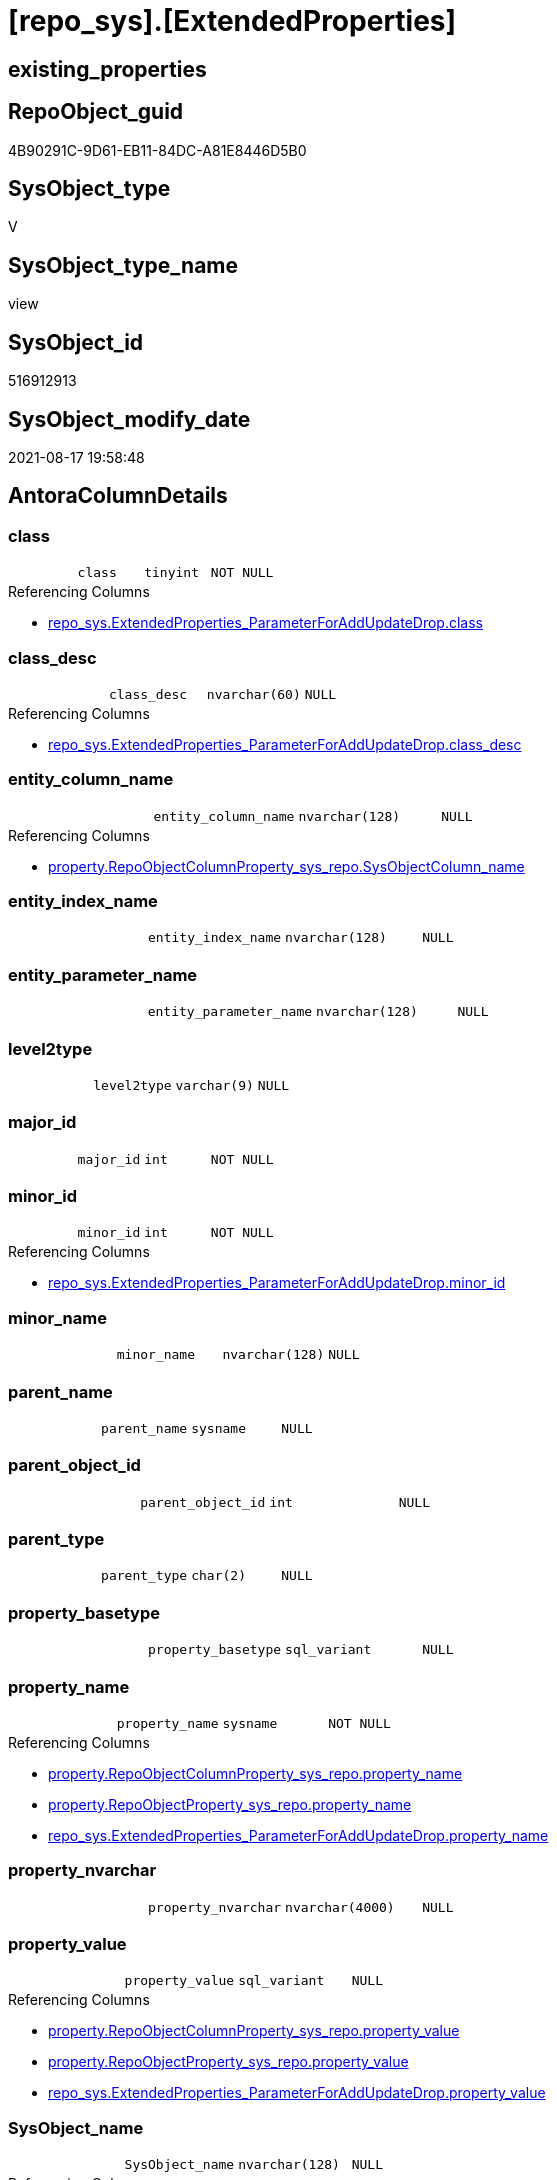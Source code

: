 = [repo_sys].[ExtendedProperties]

== existing_properties

// tag::existing_properties[]
:ExistsProperty--antorareferencedlist:
:ExistsProperty--antorareferencinglist:
:ExistsProperty--is_repo_managed:
:ExistsProperty--is_ssas:
:ExistsProperty--referencedobjectlist:
:ExistsProperty--sql_modules_definition:
:ExistsProperty--FK:
:ExistsProperty--Columns:
// end::existing_properties[]

== RepoObject_guid

// tag::RepoObject_guid[]
4B90291C-9D61-EB11-84DC-A81E8446D5B0
// end::RepoObject_guid[]

== SysObject_type

// tag::SysObject_type[]
V 
// end::SysObject_type[]

== SysObject_type_name

// tag::SysObject_type_name[]
view
// end::SysObject_type_name[]

== SysObject_id

// tag::SysObject_id[]
516912913
// end::SysObject_id[]

== SysObject_modify_date

// tag::SysObject_modify_date[]
2021-08-17 19:58:48
// end::SysObject_modify_date[]

== AntoraColumnDetails

// tag::AntoraColumnDetails[]
[#column-class]
=== class

[cols="d,m,m,m,m,d"]
|===
|
|class
|tinyint
|NOT NULL
|
|
|===

.Referencing Columns
--
* xref:repo_sys.ExtendedProperties_ParameterForAddUpdateDrop.adoc#column-class[+repo_sys.ExtendedProperties_ParameterForAddUpdateDrop.class+]
--


[#column-class_desc]
=== class_desc

[cols="d,m,m,m,m,d"]
|===
|
|class_desc
|nvarchar(60)
|NULL
|
|
|===

.Referencing Columns
--
* xref:repo_sys.ExtendedProperties_ParameterForAddUpdateDrop.adoc#column-class_desc[+repo_sys.ExtendedProperties_ParameterForAddUpdateDrop.class_desc+]
--


[#column-entity_column_name]
=== entity_column_name

[cols="d,m,m,m,m,d"]
|===
|
|entity_column_name
|nvarchar(128)
|NULL
|
|
|===

.Referencing Columns
--
* xref:property.RepoObjectColumnProperty_sys_repo.adoc#column-SysObjectColumn_name[+property.RepoObjectColumnProperty_sys_repo.SysObjectColumn_name+]
--


[#column-entity_index_name]
=== entity_index_name

[cols="d,m,m,m,m,d"]
|===
|
|entity_index_name
|nvarchar(128)
|NULL
|
|
|===


[#column-entity_parameter_name]
=== entity_parameter_name

[cols="d,m,m,m,m,d"]
|===
|
|entity_parameter_name
|nvarchar(128)
|NULL
|
|
|===


[#column-level2type]
=== level2type

[cols="d,m,m,m,m,d"]
|===
|
|level2type
|varchar(9)
|NULL
|
|
|===


[#column-major_id]
=== major_id

[cols="d,m,m,m,m,d"]
|===
|
|major_id
|int
|NOT NULL
|
|
|===


[#column-minor_id]
=== minor_id

[cols="d,m,m,m,m,d"]
|===
|
|minor_id
|int
|NOT NULL
|
|
|===

.Referencing Columns
--
* xref:repo_sys.ExtendedProperties_ParameterForAddUpdateDrop.adoc#column-minor_id[+repo_sys.ExtendedProperties_ParameterForAddUpdateDrop.minor_id+]
--


[#column-minor_name]
=== minor_name

[cols="d,m,m,m,m,d"]
|===
|
|minor_name
|nvarchar(128)
|NULL
|
|
|===


[#column-parent_name]
=== parent_name

[cols="d,m,m,m,m,d"]
|===
|
|parent_name
|sysname
|NULL
|
|
|===


[#column-parent_object_id]
=== parent_object_id

[cols="d,m,m,m,m,d"]
|===
|
|parent_object_id
|int
|NULL
|
|
|===


[#column-parent_type]
=== parent_type

[cols="d,m,m,m,m,d"]
|===
|
|parent_type
|char(2)
|NULL
|
|
|===


[#column-property_basetype]
=== property_basetype

[cols="d,m,m,m,m,d"]
|===
|
|property_basetype
|sql_variant
|NULL
|
|
|===


[#column-property_name]
=== property_name

[cols="d,m,m,m,m,d"]
|===
|
|property_name
|sysname
|NOT NULL
|
|
|===

.Referencing Columns
--
* xref:property.RepoObjectColumnProperty_sys_repo.adoc#column-property_name[+property.RepoObjectColumnProperty_sys_repo.property_name+]
* xref:property.RepoObjectProperty_sys_repo.adoc#column-property_name[+property.RepoObjectProperty_sys_repo.property_name+]
* xref:repo_sys.ExtendedProperties_ParameterForAddUpdateDrop.adoc#column-property_name[+repo_sys.ExtendedProperties_ParameterForAddUpdateDrop.property_name+]
--


[#column-property_nvarchar]
=== property_nvarchar

[cols="d,m,m,m,m,d"]
|===
|
|property_nvarchar
|nvarchar(4000)
|NULL
|
|
|===


[#column-property_value]
=== property_value

[cols="d,m,m,m,m,d"]
|===
|
|property_value
|sql_variant
|NULL
|
|
|===

.Referencing Columns
--
* xref:property.RepoObjectColumnProperty_sys_repo.adoc#column-property_value[+property.RepoObjectColumnProperty_sys_repo.property_value+]
* xref:property.RepoObjectProperty_sys_repo.adoc#column-property_value[+property.RepoObjectProperty_sys_repo.property_value+]
* xref:repo_sys.ExtendedProperties_ParameterForAddUpdateDrop.adoc#column-property_value[+repo_sys.ExtendedProperties_ParameterForAddUpdateDrop.property_value+]
--


[#column-SysObject_name]
=== SysObject_name

[cols="d,m,m,m,m,d"]
|===
|
|SysObject_name
|nvarchar(128)
|NULL
|
|
|===

.Referencing Columns
--
* xref:property.RepoObjectColumnProperty_sys_repo.adoc#column-SysObject_name[+property.RepoObjectColumnProperty_sys_repo.SysObject_name+]
* xref:property.RepoObjectProperty_sys_repo.adoc#column-SysObject_name[+property.RepoObjectProperty_sys_repo.SysObject_name+]
--


[#column-SysObject_schema_name]
=== SysObject_schema_name

[cols="d,m,m,m,m,d"]
|===
|
|SysObject_schema_name
|nvarchar(128)
|NULL
|
|
|===

.Referencing Columns
--
* xref:property.RepoObjectColumnProperty_sys_repo.adoc#column-SysObject_schema_name[+property.RepoObjectColumnProperty_sys_repo.SysObject_schema_name+]
* xref:property.RepoObjectProperty_sys_repo.adoc#column-SysObject_schema_name[+property.RepoObjectProperty_sys_repo.SysObject_schema_name+]
* xref:repo_sys.ExtendedProperties_ParameterForAddUpdateDrop.adoc#column-level0name[+repo_sys.ExtendedProperties_ParameterForAddUpdateDrop.level0name+]
--


// end::AntoraColumnDetails[]

== AntoraPkColumnTableRows

// tag::AntoraPkColumnTableRows[]


















// end::AntoraPkColumnTableRows[]

== AntoraNonPkColumnTableRows

// tag::AntoraNonPkColumnTableRows[]
|
|<<column-class>>
|tinyint
|NOT NULL
|
|

|
|<<column-class_desc>>
|nvarchar(60)
|NULL
|
|

|
|<<column-entity_column_name>>
|nvarchar(128)
|NULL
|
|

|
|<<column-entity_index_name>>
|nvarchar(128)
|NULL
|
|

|
|<<column-entity_parameter_name>>
|nvarchar(128)
|NULL
|
|

|
|<<column-level2type>>
|varchar(9)
|NULL
|
|

|
|<<column-major_id>>
|int
|NOT NULL
|
|

|
|<<column-minor_id>>
|int
|NOT NULL
|
|

|
|<<column-minor_name>>
|nvarchar(128)
|NULL
|
|

|
|<<column-parent_name>>
|sysname
|NULL
|
|

|
|<<column-parent_object_id>>
|int
|NULL
|
|

|
|<<column-parent_type>>
|char(2)
|NULL
|
|

|
|<<column-property_basetype>>
|sql_variant
|NULL
|
|

|
|<<column-property_name>>
|sysname
|NOT NULL
|
|

|
|<<column-property_nvarchar>>
|nvarchar(4000)
|NULL
|
|

|
|<<column-property_value>>
|sql_variant
|NULL
|
|

|
|<<column-SysObject_name>>
|nvarchar(128)
|NULL
|
|

|
|<<column-SysObject_schema_name>>
|nvarchar(128)
|NULL
|
|

// end::AntoraNonPkColumnTableRows[]

== AntoraIndexList

// tag::AntoraIndexList[]

// end::AntoraIndexList[]

== AntoraParameterList

// tag::AntoraParameterList[]

// end::AntoraParameterList[]

== Other tags

source: property.RepoObjectProperty_cross As rop_cross


=== AdocUspSteps

// tag::adocuspsteps[]

// end::adocuspsteps[]


=== AntoraReferencedList

// tag::antorareferencedlist[]
* xref:config.ftv_dwh_database.adoc[]
* xref:sys_dwh.columns.adoc[]
* xref:sys_dwh.extended_properties.adoc[]
* xref:sys_dwh.indexes.adoc[]
* xref:sys_dwh.objects.adoc[]
* xref:sys_dwh.parameters.adoc[]
* xref:sys_dwh.schemas.adoc[]
// end::antorareferencedlist[]


=== AntoraReferencingList

// tag::antorareferencinglist[]
* xref:property.RepoObjectColumnProperty_sys_repo.adoc[]
* xref:property.RepoObjectProperty_sys_repo.adoc[]
* xref:property.usp_sync_ExtendedProperties_Sys2Repo_InsertUpdate.adoc[]
* xref:repo_sys.ExtendedProperties_ParameterForAddUpdateDrop.adoc[]
* xref:repo_sys.SysColumn.adoc[]
* xref:repo_sys.SysObject.adoc[]
* xref:repo_sys.SysSchema.adoc[]
// end::antorareferencinglist[]


=== exampleUsage

// tag::exampleusage[]

// end::exampleusage[]


=== exampleUsage_2

// tag::exampleusage_2[]

// end::exampleusage_2[]


=== exampleUsage_3

// tag::exampleusage_3[]

// end::exampleusage_3[]


=== exampleUsage_4

// tag::exampleusage_4[]

// end::exampleusage_4[]


=== exampleUsage_5

// tag::exampleusage_5[]

// end::exampleusage_5[]


=== exampleWrong_Usage

// tag::examplewrong_usage[]

// end::examplewrong_usage[]


=== has_execution_plan_issue

// tag::has_execution_plan_issue[]

// end::has_execution_plan_issue[]


=== has_get_referenced_issue

// tag::has_get_referenced_issue[]

// end::has_get_referenced_issue[]


=== has_history

// tag::has_history[]

// end::has_history[]


=== has_history_columns

// tag::has_history_columns[]

// end::has_history_columns[]


=== is_persistence

// tag::is_persistence[]

// end::is_persistence[]


=== is_persistence_check_duplicate_per_pk

// tag::is_persistence_check_duplicate_per_pk[]

// end::is_persistence_check_duplicate_per_pk[]


=== is_persistence_check_for_empty_source

// tag::is_persistence_check_for_empty_source[]

// end::is_persistence_check_for_empty_source[]


=== is_persistence_delete_changed

// tag::is_persistence_delete_changed[]

// end::is_persistence_delete_changed[]


=== is_persistence_delete_missing

// tag::is_persistence_delete_missing[]

// end::is_persistence_delete_missing[]


=== is_persistence_insert

// tag::is_persistence_insert[]

// end::is_persistence_insert[]


=== is_persistence_truncate

// tag::is_persistence_truncate[]

// end::is_persistence_truncate[]


=== is_persistence_update_changed

// tag::is_persistence_update_changed[]

// end::is_persistence_update_changed[]


=== is_repo_managed

// tag::is_repo_managed[]
0
// end::is_repo_managed[]


=== is_ssas

// tag::is_ssas[]
0
// end::is_ssas[]


=== microsoft_database_tools_support

// tag::microsoft_database_tools_support[]

// end::microsoft_database_tools_support[]


=== MS_Description

// tag::ms_description[]

// end::ms_description[]


=== persistence_source_RepoObject_fullname

// tag::persistence_source_repoobject_fullname[]

// end::persistence_source_repoobject_fullname[]


=== persistence_source_RepoObject_fullname2

// tag::persistence_source_repoobject_fullname2[]

// end::persistence_source_repoobject_fullname2[]


=== persistence_source_RepoObject_guid

// tag::persistence_source_repoobject_guid[]

// end::persistence_source_repoobject_guid[]


=== persistence_source_RepoObject_xref

// tag::persistence_source_repoobject_xref[]

// end::persistence_source_repoobject_xref[]


=== pk_index_guid

// tag::pk_index_guid[]

// end::pk_index_guid[]


=== pk_IndexPatternColumnDatatype

// tag::pk_indexpatterncolumndatatype[]

// end::pk_indexpatterncolumndatatype[]


=== pk_IndexPatternColumnName

// tag::pk_indexpatterncolumnname[]

// end::pk_indexpatterncolumnname[]


=== pk_IndexSemanticGroup

// tag::pk_indexsemanticgroup[]

// end::pk_indexsemanticgroup[]


=== ReferencedObjectList

// tag::referencedobjectlist[]
* [config].[ftv_dwh_database]
* [sys_dwh].[columns]
* [sys_dwh].[extended_properties]
* [sys_dwh].[indexes]
* [sys_dwh].[objects]
* [sys_dwh].[parameters]
* [sys_dwh].[schemas]
// end::referencedobjectlist[]


=== usp_persistence_RepoObject_guid

// tag::usp_persistence_repoobject_guid[]

// end::usp_persistence_repoobject_guid[]


=== UspExamples

// tag::uspexamples[]

// end::uspexamples[]


=== UspParameters

// tag::uspparameters[]

// end::uspparameters[]

== Boolean Attributes

source: property.RepoObjectProperty WHERE property_int = 1

// tag::boolean_attributes[]

// end::boolean_attributes[]

== sql_modules_definition

// tag::sql_modules_definition[]
[%collapsible]
=======
[source,sql]
----


/*
database_id required in
- OBJECT_SCHEMA_NAME
- OBJECT_NAME
*/
CREATE View repo_sys.ExtendedProperties
As
--
Select
    sep.class
  , sep.major_id
  , sep.minor_id
  , property_name         = sep.name Collate Database_Default
  , sep.class_desc
  , property_value        = sep.value
  , SysObject_schema_name = Case
                                When sep.class In
                                ( 1, 2, 7 )
                                    Then
                                    Object_Schema_Name ( sep.major_id, db.dwh_database_id )
                                When sep.class = 3
                                    Then
                                    sch.name
                            End Collate Database_Default
  , SysObject_name        = Case
                                When sep.class In
                                ( 1, 2, 7 )
                                    Then
                                    Object_Name ( sep.major_id, db.dwh_database_id )
                            End
  , minor_name            = Case sep.class
                                When 1
                                    Then
                                    sc.name
                                When 2
                                    Then
                                    sp.name
                                When 3
                                    Then
                                    si.name
                            End Collate Database_Default
  , entity_column_name    = Case
                                When sep.class = 1
                                    Then
                                    sc.name
                            End Collate Database_Default
  , entity_parameter_name = Case
                                When sep.class = 2
                                    Then
                                    sp.name
                            End Collate Database_Default
  , entity_index_name     = Case
                                When sep.class = 7
                                    Then
                                    si.name
                            End Collate Database_Default
  , level2type            = Case
                                When sep.class = 1
                                     And sep.minor_id > 0
                                    Then
                                    'COLUMN'
                                When sep.class = 2
                                     And sep.minor_id > 0
                                    Then
                                    'PARAMETER'
                                When sep.class = 7
                                     And sep.minor_id > 0
                                    Then
                                    'INDEX'
                            End
  , property_basetype     = Sql_Variant_Property ( sep.value, 'BaseType' )
  , property_nvarchar     = Try_Cast(sep.value As NVarchar(4000))
  , so.parent_object_id
  , parent_name           = parent.name
  , parent_type           = parent.type
-- Explicit conversion from data type int to uniqueidentifier is not allowed.
--, [property_value_uniqueidentifier] = TRY_CAST([sep].value As UniqueIdentifier)
From
    sys_dwh.extended_properties            As sep
    Left Outer Join
        sys_dwh.columns                    As sc
            On
            sep.major_id = sc.object_id
            And sep.minor_id = sc.column_id

    Left Outer Join
        sys_dwh.parameters                 As sp
            On
            sep.major_id = sp.object_id
            And sep.minor_id = sp.parameter_id

    Left Outer Join
        sys_dwh.indexes                    As si
            On
            sep.major_id = si.object_id
            And sep.minor_id = si.index_id

    Left Outer Join
        sys_dwh.objects                    As so
            On
            sep.major_id = so.object_id

    Left Outer Join
        sys_dwh.objects                    As parent
            On
            parent.object_id = so.parent_object_id

    Left Outer Join
        sys_dwh.schemas                    As sch
            On
            sch.schema_id = sep.major_id
            And sep.minor_id = 0
            And sep.class = 3
    --
    Cross Apply config.ftv_dwh_database () As db

----
=======
// end::sql_modules_definition[]


